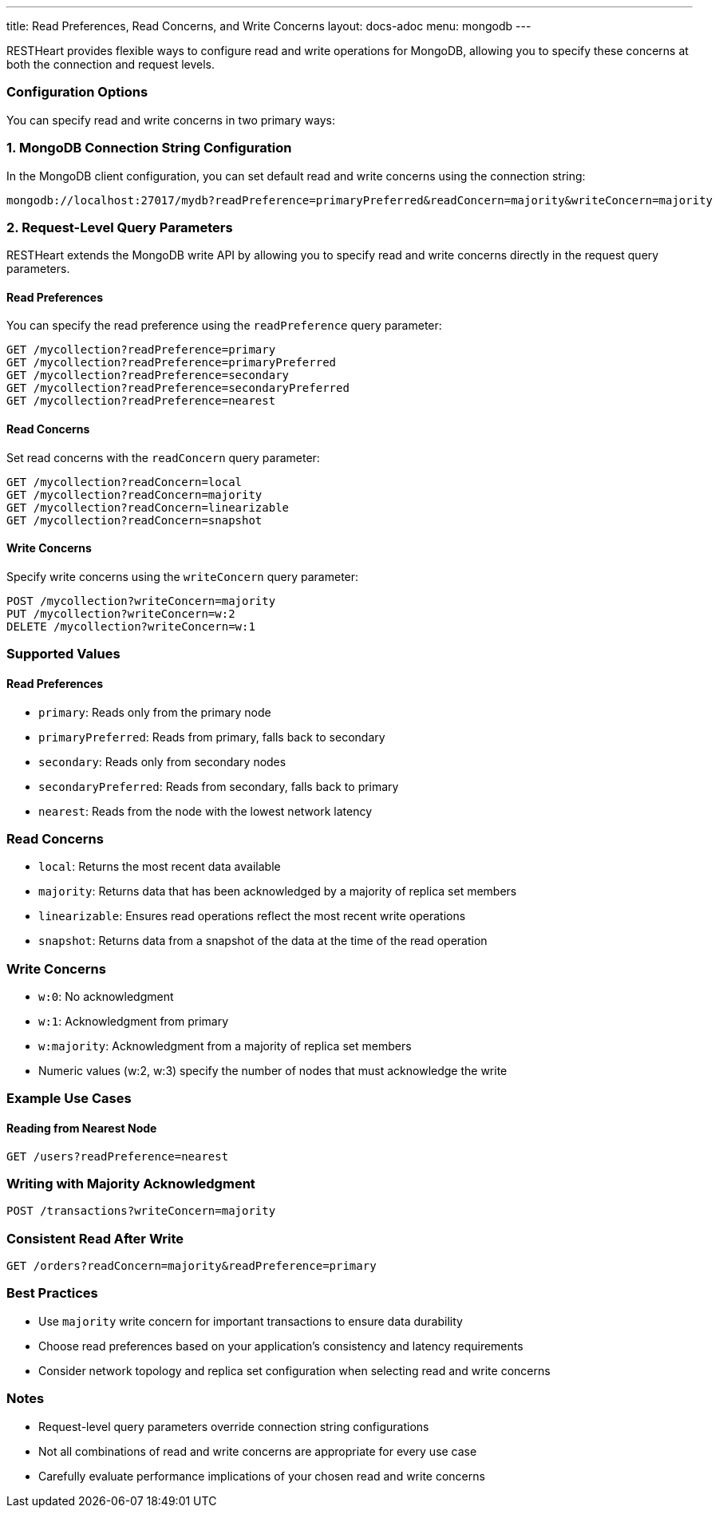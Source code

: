 ---
title: Read Preferences, Read Concerns, and Write Concerns
layout: docs-adoc
menu: mongodb
---

RESTHeart provides flexible ways to configure read and write operations for MongoDB, allowing you to specify these concerns at both the connection and request levels.

=== Configuration Options

You can specify read and write concerns in two primary ways:

=== 1. MongoDB Connection String Configuration

In the MongoDB client configuration, you can set default read and write concerns using the connection string:

[source]
----
mongodb://localhost:27017/mydb?readPreference=primaryPreferred&readConcern=majority&writeConcern=majority
----

=== 2. Request-Level Query Parameters

RESTHeart extends the MongoDB write API by allowing you to specify read and write concerns directly in the request query parameters.

==== Read Preferences

You can specify the read preference using the `readPreference` query parameter:

[source]
----
GET /mycollection?readPreference=primary
GET /mycollection?readPreference=primaryPreferred
GET /mycollection?readPreference=secondary
GET /mycollection?readPreference=secondaryPreferred
GET /mycollection?readPreference=nearest
----

==== Read Concerns

Set read concerns with the `readConcern` query parameter:

[source]
----
GET /mycollection?readConcern=local
GET /mycollection?readConcern=majority
GET /mycollection?readConcern=linearizable
GET /mycollection?readConcern=snapshot
----

==== Write Concerns

Specify write concerns using the `writeConcern` query parameter:

[source]
----
POST /mycollection?writeConcern=majority
PUT /mycollection?writeConcern=w:2
DELETE /mycollection?writeConcern=w:1
----

=== Supported Values

==== Read Preferences
* `primary`: Reads only from the primary node
* `primaryPreferred`: Reads from primary, falls back to secondary
* `secondary`: Reads only from secondary nodes
* `secondaryPreferred`: Reads from secondary, falls back to primary
* `nearest`: Reads from the node with the lowest network latency

=== Read Concerns
* `local`: Returns the most recent data available
* `majority`: Returns data that has been acknowledged by a majority of replica set members
* `linearizable`: Ensures read operations reflect the most recent write operations
* `snapshot`: Returns data from a snapshot of the data at the time of the read operation

=== Write Concerns
* `w:0`: No acknowledgment
* `w:1`: Acknowledgment from primary
* `w:majority`: Acknowledgment from a majority of replica set members
* Numeric values (w:2, w:3) specify the number of nodes that must acknowledge the write

=== Example Use Cases

==== Reading from Nearest Node
[source]
----
GET /users?readPreference=nearest
----

=== Writing with Majority Acknowledgment
[source]
----
POST /transactions?writeConcern=majority
----

=== Consistent Read After Write
[source]
----
GET /orders?readConcern=majority&readPreference=primary
----

=== Best Practices

* Use `majority` write concern for important transactions to ensure data durability
* Choose read preferences based on your application's consistency and latency requirements
* Consider network topology and replica set configuration when selecting read and write concerns

=== Notes

* Request-level query parameters override connection string configurations
* Not all combinations of read and write concerns are appropriate for every use case
* Carefully evaluate performance implications of your chosen read and write concerns
